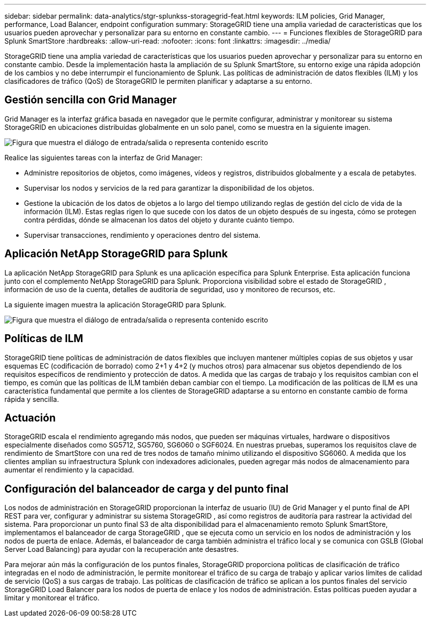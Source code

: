 ---
sidebar: sidebar 
permalink: data-analytics/stgr-splunkss-storagegrid-feat.html 
keywords: ILM policies, Grid Manager, performance, Load Balancer, endpoint configuration 
summary: StorageGRID tiene una amplia variedad de características que los usuarios pueden aprovechar y personalizar para su entorno en constante cambio. 
---
= Funciones flexibles de StorageGRID para Splunk SmartStore
:hardbreaks:
:allow-uri-read: 
:nofooter: 
:icons: font
:linkattrs: 
:imagesdir: ../media/


[role="lead"]
StorageGRID tiene una amplia variedad de características que los usuarios pueden aprovechar y personalizar para su entorno en constante cambio.  Desde la implementación hasta la ampliación de su Splunk SmartStore, su entorno exige una rápida adopción de los cambios y no debe interrumpir el funcionamiento de Splunk.  Las políticas de administración de datos flexibles (ILM) y los clasificadores de tráfico (QoS) de StorageGRID le permiten planificar y adaptarse a su entorno.



== Gestión sencilla con Grid Manager

Grid Manager es la interfaz gráfica basada en navegador que le permite configurar, administrar y monitorear su sistema StorageGRID en ubicaciones distribuidas globalmente en un solo panel, como se muestra en la siguiente imagen.

image:stgr-splunkss-003.png["Figura que muestra el diálogo de entrada/salida o representa contenido escrito"]

Realice las siguientes tareas con la interfaz de Grid Manager:

* Administre repositorios de objetos, como imágenes, vídeos y registros, distribuidos globalmente y a escala de petabytes.
* Supervisar los nodos y servicios de la red para garantizar la disponibilidad de los objetos.
* Gestione la ubicación de los datos de objetos a lo largo del tiempo utilizando reglas de gestión del ciclo de vida de la información (ILM).  Estas reglas rigen lo que sucede con los datos de un objeto después de su ingesta, cómo se protegen contra pérdidas, dónde se almacenan los datos del objeto y durante cuánto tiempo.
* Supervisar transacciones, rendimiento y operaciones dentro del sistema.




== Aplicación NetApp StorageGRID para Splunk

La aplicación NetApp StorageGRID para Splunk es una aplicación específica para Splunk Enterprise.  Esta aplicación funciona junto con el complemento NetApp StorageGRID para Splunk.  Proporciona visibilidad sobre el estado de StorageGRID , información de uso de la cuenta, detalles de auditoría de seguridad, uso y monitoreo de recursos, etc.

La siguiente imagen muestra la aplicación StorageGRID para Splunk.

image:stgr-splunkss-004.png["Figura que muestra el diálogo de entrada/salida o representa contenido escrito"]



== Políticas de ILM

StorageGRID tiene políticas de administración de datos flexibles que incluyen mantener múltiples copias de sus objetos y usar esquemas EC (codificación de borrado) como 2+1 y 4+2 (y muchos otros) para almacenar sus objetos dependiendo de los requisitos específicos de rendimiento y protección de datos.  A medida que las cargas de trabajo y los requisitos cambian con el tiempo, es común que las políticas de ILM también deban cambiar con el tiempo.  La modificación de las políticas de ILM es una característica fundamental que permite a los clientes de StorageGRID adaptarse a su entorno en constante cambio de forma rápida y sencilla.



== Actuación

StorageGRID escala el rendimiento agregando más nodos, que pueden ser máquinas virtuales, hardware o dispositivos especialmente diseñados como SG5712, SG5760, SG6060 o SGF6024.  En nuestras pruebas, superamos los requisitos clave de rendimiento de SmartStore con una red de tres nodos de tamaño mínimo utilizando el dispositivo SG6060.  A medida que los clientes amplían su infraestructura Splunk con indexadores adicionales, pueden agregar más nodos de almacenamiento para aumentar el rendimiento y la capacidad.



== Configuración del balanceador de carga y del punto final

Los nodos de administración en StorageGRID proporcionan la interfaz de usuario (IU) de Grid Manager y el punto final de API REST para ver, configurar y administrar su sistema StorageGRID , así como registros de auditoría para rastrear la actividad del sistema.  Para proporcionar un punto final S3 de alta disponibilidad para el almacenamiento remoto Splunk SmartStore, implementamos el balanceador de carga StorageGRID , que se ejecuta como un servicio en los nodos de administración y los nodos de puerta de enlace.  Además, el balanceador de carga también administra el tráfico local y se comunica con GSLB (Global Server Load Balancing) para ayudar con la recuperación ante desastres.

Para mejorar aún más la configuración de los puntos finales, StorageGRID proporciona políticas de clasificación de tráfico integradas en el nodo de administración, le permite monitorear el tráfico de su carga de trabajo y aplicar varios límites de calidad de servicio (QoS) a sus cargas de trabajo.  Las políticas de clasificación de tráfico se aplican a los puntos finales del servicio StorageGRID Load Balancer para los nodos de puerta de enlace y los nodos de administración.  Estas políticas pueden ayudar a limitar y monitorear el tráfico.
